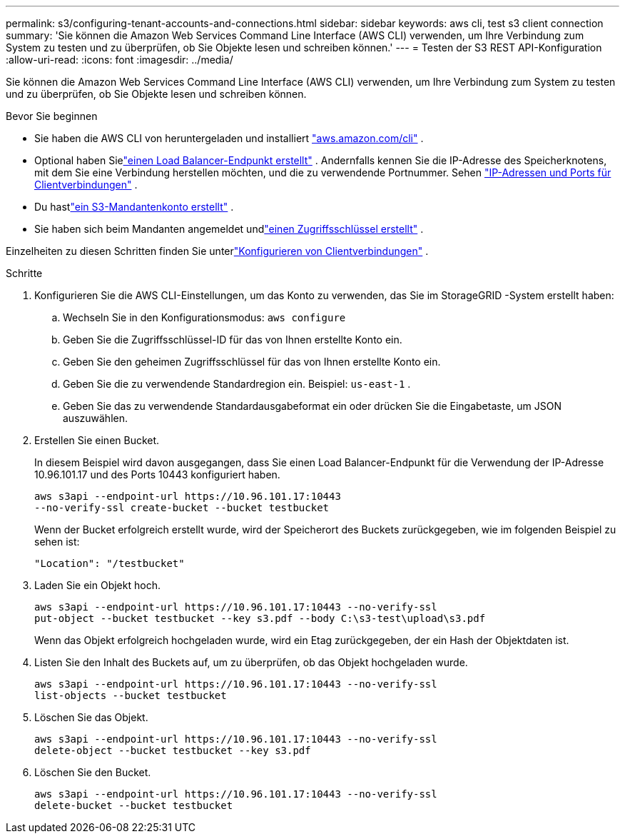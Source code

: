 ---
permalink: s3/configuring-tenant-accounts-and-connections.html 
sidebar: sidebar 
keywords: aws cli, test s3 client connection 
summary: 'Sie können die Amazon Web Services Command Line Interface (AWS CLI) verwenden, um Ihre Verbindung zum System zu testen und zu überprüfen, ob Sie Objekte lesen und schreiben können.' 
---
= Testen der S3 REST API-Konfiguration
:allow-uri-read: 
:icons: font
:imagesdir: ../media/


[role="lead"]
Sie können die Amazon Web Services Command Line Interface (AWS CLI) verwenden, um Ihre Verbindung zum System zu testen und zu überprüfen, ob Sie Objekte lesen und schreiben können.

.Bevor Sie beginnen
* Sie haben die AWS CLI von heruntergeladen und installiert https://aws.amazon.com/cli["aws.amazon.com/cli"^] .
* Optional haben Sielink:../admin/configuring-load-balancer-endpoints.html["einen Load Balancer-Endpunkt erstellt"] .  Andernfalls kennen Sie die IP-Adresse des Speicherknotens, mit dem Sie eine Verbindung herstellen möchten, und die zu verwendende Portnummer. Sehen link:../admin/summary-ip-addresses-and-ports-for-client-connections.html["IP-Adressen und Ports für Clientverbindungen"] .
* Du hastlink:../admin/creating-tenant-account.html["ein S3-Mandantenkonto erstellt"] .
* Sie haben sich beim Mandanten angemeldet undlink:../tenant/creating-your-own-s3-access-keys.html["einen Zugriffsschlüssel erstellt"] .


Einzelheiten zu diesen Schritten finden Sie unterlink:../admin/configuring-client-connections.html["Konfigurieren von Clientverbindungen"] .

.Schritte
. Konfigurieren Sie die AWS CLI-Einstellungen, um das Konto zu verwenden, das Sie im StorageGRID -System erstellt haben:
+
.. Wechseln Sie in den Konfigurationsmodus: `aws configure`
.. Geben Sie die Zugriffsschlüssel-ID für das von Ihnen erstellte Konto ein.
.. Geben Sie den geheimen Zugriffsschlüssel für das von Ihnen erstellte Konto ein.
.. Geben Sie die zu verwendende Standardregion ein. Beispiel:  `us-east-1` .
.. Geben Sie das zu verwendende Standardausgabeformat ein oder drücken Sie die Eingabetaste, um JSON auszuwählen.


. Erstellen Sie einen Bucket.
+
In diesem Beispiel wird davon ausgegangen, dass Sie einen Load Balancer-Endpunkt für die Verwendung der IP-Adresse 10.96.101.17 und des Ports 10443 konfiguriert haben.

+
[listing]
----
aws s3api --endpoint-url https://10.96.101.17:10443
--no-verify-ssl create-bucket --bucket testbucket
----
+
Wenn der Bucket erfolgreich erstellt wurde, wird der Speicherort des Buckets zurückgegeben, wie im folgenden Beispiel zu sehen ist:

+
[listing]
----
"Location": "/testbucket"
----
. Laden Sie ein Objekt hoch.
+
[listing]
----
aws s3api --endpoint-url https://10.96.101.17:10443 --no-verify-ssl
put-object --bucket testbucket --key s3.pdf --body C:\s3-test\upload\s3.pdf
----
+
Wenn das Objekt erfolgreich hochgeladen wurde, wird ein Etag zurückgegeben, der ein Hash der Objektdaten ist.

. Listen Sie den Inhalt des Buckets auf, um zu überprüfen, ob das Objekt hochgeladen wurde.
+
[listing]
----
aws s3api --endpoint-url https://10.96.101.17:10443 --no-verify-ssl
list-objects --bucket testbucket
----
. Löschen Sie das Objekt.
+
[listing]
----
aws s3api --endpoint-url https://10.96.101.17:10443 --no-verify-ssl
delete-object --bucket testbucket --key s3.pdf
----
. Löschen Sie den Bucket.
+
[listing]
----
aws s3api --endpoint-url https://10.96.101.17:10443 --no-verify-ssl
delete-bucket --bucket testbucket
----


